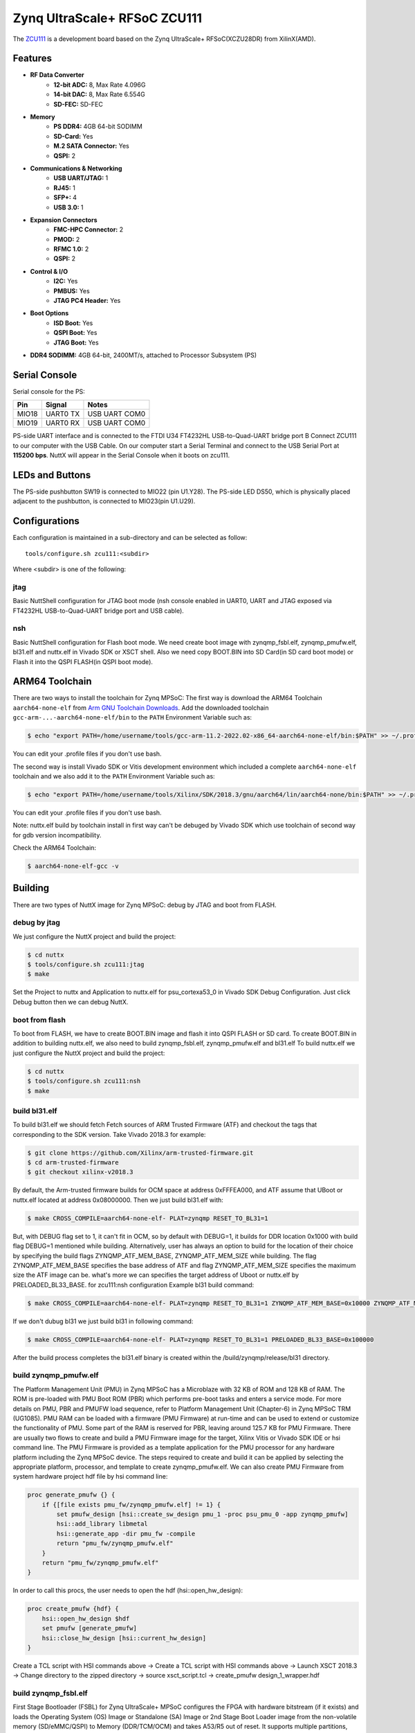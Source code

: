 =============================
Zynq UltraScale+ RFSoC ZCU111
=============================

The `ZCU111 <https://www.xilinx.com/products/boards-and-kits/zcu111.html>`_ is a
development board based on the Zynq UltraScale+ RFSoC(XCZU28DR) from XilinX(AMD).

Features
========

- **RF Data Converter**
    - **12-bit ADC:** 8, Max Rate 4.096G
    - **14-bit DAC:** 8, Max Rate 6.554G
    - **SD-FEC:** SD-FEC
- **Memory**
    - **PS DDR4:** 4GB 64-bit SODIMM
    - **SD-Card:** Yes
    - **M.2 SATA Connector:** Yes
    - **QSPI:** 2
- **Communications & Networking**
    - **USB UART/JTAG:** 1
    - **RJ45:** 1
    - **SFP+:** 4
    - **USB 3.0:** 1
- **Expansion Connectors**
    - **FMC-HPC Connector:** 2
    - **PMOD:** 2
    - **RFMC 1.0:** 2
    - **QSPI:** 2
- **Control & I/O**
    - **I2C:** Yes
    - **PMBUS:** Yes
    - **JTAG PC4 Header:** Yes
- **Boot Options**
    - **ISD Boot:** Yes
    - **QSPI Boot:** Yes
    - **JTAG Boot:** Yes
- **DDR4 SODIMM:** 4GB 64-bit, 2400MT/s, attached to Processor Subsystem (PS)

Serial Console
==============

Serial console for the PS:

===== ======== =============
Pin   Signal       Notes
===== ======== =============
MIO18 UART0 TX USB UART COM0
MIO19 UART0 RX USB UART COM0
===== ======== =============

PS-side UART interface and is connected to the FTDI U34 FT4232HL USB-to-Quad-UART
bridge port B Connect ZCU111 to our computer with the USB Cable. On our computer
start a Serial Terminal and connect to the USB Serial Port at **115200 bps**.
NuttX will appear in the Serial Console when it boots on zcu111.

LEDs and Buttons
================

The PS-side pushbutton SW19 is connected to MIO22 (pin U1.Y28). The PS-side LED DS50,
which is physically placed adjacent to the pushbutton, is connected to MIO23(pin U1.U29).

Configurations
==============

Each configuration is maintained in a sub-directory and can be selected as follow::

  tools/configure.sh zcu111:<subdir>

Where <subdir> is one of the following:

jtag
----

Basic NuttShell configuration for JTAG boot mode (nsh console enabled in UART0,
UART and JTAG exposed via FT4232HL USB-to-Quad-UART bridge port and USB cable).

nsh
---

Basic NuttShell configuration for Flash boot mode. We need create boot image with
zynqmp_fsbl.elf, zynqmp_pmufw.elf, bl31.elf and nuttx.elf in Vivado SDK or XSCT
shell. Also we need copy BOOT.BIN into SD Card(in SD card boot mode) or Flash it
into the QSPI FLASH(in QSPI boot mode).

ARM64 Toolchain
===============

There are two ways to install the toolchain for Zynq MPSoC:
The first way is download the ARM64 Toolchain ``aarch64-none-elf`` from
`Arm GNU Toolchain Downloads <https://developer.arm.com/downloads/-/arm-gnu-toolchain-downloads>`_.
Add the downloaded toolchain ``gcc-arm-...-aarch64-none-elf/bin``
to the ``PATH`` Environment Variable such as:

.. code-block:: console

  $ echo "export PATH=/home/username/tools/gcc-arm-11.2-2022.02-x86_64-aarch64-none-elf/bin:$PATH" >> ~/.profile

You can edit your .profile files if you don't use bash.

The second way is install Vivado SDK or Vitis development environment which included a complete
``aarch64-none-elf`` toolchain and we also add it to the ``PATH`` Environment Variable such as:

.. code-block:: console

  $ echo "export PATH=/home/username/tools/Xilinx/SDK/2018.3/gnu/aarch64/lin/aarch64-none/bin:$PATH" >> ~/.profile

You can edit your .profile files if you don't use bash.

Note: nuttx.elf build by toolchain install in first way can't be debuged by Vivado SDK which use
toolchain of second way for gdb version incompatibility.

Check the ARM64 Toolchain:

.. code:: console

   $ aarch64-none-elf-gcc -v

Building
========

There are two types of NuttX image for Zynq MPSoC: debug by JTAG and boot from FLASH.

debug by jtag
-------------

We just configure the NuttX project and build the project:

.. code:: console

   $ cd nuttx
   $ tools/configure.sh zcu111:jtag
   $ make

Set the Project to nuttx and Application to nuttx.elf for psu_cortexa53_0 in Vivado SDK Debug Configuration.
Just click Debug button then we can debug NuttX.

boot from flash
---------------

To boot from FLASH, we have to create BOOT.BIN image and flash it into QSPI FLASH or SD card. To create BOOT.BIN
in addition to building nuttx.elf, we also need to build zynqmp_fsbl.elf, zynqmp_pmufw.elf and bl31.elf
To build nuttx.elf we just configure the NuttX project and build the project:

.. code:: console

   $ cd nuttx
   $ tools/configure.sh zcu111:nsh
   $ make

build bl31.elf
--------------

To build bl31.elf we should fetch Fetch sources of ARM Trusted Firmware (ATF) and checkout the tags that
corresponding to the SDK version. Take Vivado 2018.3 for example:

.. code:: console

   $ git clone https://github.com/Xilinx/arm-trusted-firmware.git
   $ cd arm-trusted-firmware
   $ git checkout xilinx-v2018.3

By default, the Arm-trusted firmware builds for OCM space at address 0xFFFEA000, and ATF assume that UBoot
or nuttx.elf located at address 0x08000000. Then we just build bl31.elf with:

.. code:: console

   $ make CROSS_COMPILE=aarch64-none-elf- PLAT=zynqmp RESET_TO_BL31=1

But, with DEBUG flag set to 1, it can't fit in OCM, so by default with DEBUG=1, it builds for DDR location
0x1000 with build flag DEBUG=1 mentioned while building. Alternatively, user has always an option to build
for the location of their choice by specifying  the build flags ZYNQMP_ATF_MEM_BASE, ZYNQMP_ATF_MEM_SIZE while
building. The flag ZYNQMP_ATF_MEM_BASE specifies the base address of ATF and flag ZYNQMP_ATF_MEM_SIZE specifies
the maximum size the ATF image can be. what's more we can specifies the target address of Uboot or nuttx.elf
by PRELOADED_BL33_BASE. for zcu111:nsh configuration Example bl31 build command:

.. code:: console

   $ make CROSS_COMPILE=aarch64-none-elf- PLAT=zynqmp RESET_TO_BL31=1 ZYNQMP_ATF_MEM_BASE=0x10000 ZYNQMP_ATF_MEM_SIZE=0x40000 PRELOADED_BL33_BASE=0x100000

If we don't dubug bl31 we just build bl31 in following command:

.. code:: console

   $ make CROSS_COMPILE=aarch64-none-elf- PLAT=zynqmp RESET_TO_BL31=1 PRELOADED_BL33_BASE=0x100000

After the build process completes the bl31.elf binary is created within the /build/zynqmp/release/bl31 directory.

build zynqmp_pmufw.elf
----------------------

The Platform Management Unit (PMU) in Zynq MPSoC has a Microblaze with 32 KB of ROM and 128 KB of RAM. The ROM is
pre-loaded with PMU Boot ROM (PBR) which performs pre-boot tasks and enters a service mode. For more details on PMU,
PBR and PMUFW load sequence, refer to Platform Management Unit (Chapter-6) in Zynq MPSoC TRM (UG1085). PMU RAM can
be loaded with a firmware (PMU Firmware) at run-time and can be used to extend or customize the functionality of PMU.
Some part of the RAM is reserved for PBR, leaving around 125.7 KB for PMU Firmware.
There are usually two flows to create and build a PMU Firmware image for the target, Xilinx Vitis or Vivado SDK IDE or
hsi command line. The PMU Firmware is provided as a template application for the PMU processor for any hardware platform
including the Zynq MPSoC device. The steps required to create and build it can be applied by selecting the appropriate
platform, processor, and template to create zynqmp_pmufw.elf. We can also create PMU Firmware from system hardware
project hdf file by hsi command line:

.. code-block::

  proc generate_pmufw {} {
      if {[file exists pmu_fw/zynqmp_pmufw.elf] != 1} {
          set pmufw_design [hsi::create_sw_design pmu_1 -proc psu_pmu_0 -app zynqmp_pmufw]
          hsi::add_library libmetal
          hsi::generate_app -dir pmu_fw -compile
          return "pmu_fw/zynqmp_pmufw.elf"
      }
      return "pmu_fw/zynqmp_pmufw.elf"
  }

In order to call this procs, the user needs to open the hdf (hsi::open_hw_design):

.. code-block::

  proc create_pmufw {hdf} {
      hsi::open_hw_design $hdf
      set pmufw [generate_pmufw]
      hsi::close_hw_design [hsi::current_hw_design]
  }

Create a TCL script with HSI commands above -> Create a TCL script with HSI commands above ->
Launch XSCT 2018.3 -> Change directory to the zipped directory -> source xsct_script.tcl ->
create_pmufw design_1_wrapper.hdf

build zynqmp_fsbl.elf
---------------------

First Stage Bootloader (FSBL) for Zynq UltraScale+ MPSoC configures the FPGA with hardware bitstream (if it exists)
and loads the Operating System (OS) Image or Standalone (SA) Image or 2nd Stage Boot Loader image from the non-volatile
memory (SD/eMMC/QSPI) to Memory (DDR/TCM/OCM) and takes A53/R5 out of reset. It supports multiple partitions, and each
partition can be a code image or a bitstream. Each of these partitions, if required, will be authenticated and/or decrypted.
FSBL is loaded into OCM and handed off by CSU BootROM after authenticating and/or decrypting (as required) FSBL.
There are usually two flows to create and build a PMU Firmware image for the target, Xilinx Vitis or Vivado SDK IDE or
hsi command line. 
To create FSBL by Vitis or Vivado SDK IDE just launch VITIS or Vivado SDK and do following flow:

- Provide path where VITIS workspace and project need to be created. With this VITIS workspace will be created
- (Optional step) To work with local repos, Select "Xilinx" (ALT - x) -> Repositories. Against Local Repositories,
  click on "New..." and provide path of the local repo
- Select File-->New-->Application Project to open "New Project" window, provide name for FSBL project
- In the “Platform” section, click on “Create a new platform from hardware (XSA)” and select pre-defined hardware platform for ZynqMP.
    - Alternatively, to create a new/custom platform from a .xsa file, click on “+”, browse and select the XSA file and a new hardware platform is created.
- In the "Domain" window, select the processor psu_cortexa53_0/psu_cortexr5_0, OS as standalone and Language as C.
- Click Next and select "Zynq MP FSBL"
- Click "Finish" to generate the A53/R5 FSBL. This populates the FSBL code and also builds it (along with BSP)
- Debug prints in FSBL are now disabled by default. To enable debug prints, define symbol: FSBL_DEBUG_INFO.
    - In VITIS this can be done by: right click on FSBL application project -> select “C/C++ Build Settings” -> “Tool Settings” tab -> Symbols (under ARM v8 gcc compiler)
    - Click on Add (+) icon and Enter Value: FSBL_DEBUG_INFO, click on "OK" to close the "Enter Value" screen
- In case any of the source files (FSBL or BSP) need to be modified, browse the file, make the change and save the file,
  build the project. elf file will be present in the Debug/Release folder of FSBL project.

To create FSBL by XSCT command line just launch XSCT console and execute following TCL script with HSI commands:

.. code-block::

  proc generate_fsbl {} {
      if {[file exists zynqmp_fsbl/zynqmp_fsbl.elf] != 1} {
          set fsbl_design [hsi::create_sw_design fsbl_1 -proc psu_cortexa53_0 -app zynqmp_fsbl]
          common::set_property APP_COMPILER "aarch64-none-elf-gcc" $fsbl_design
          common::set_property -name APP_COMPILER_FLAGS -value "-DRSA_SUPPORT -DFSBL_DEBUG_INFO -DXPS_BOARD_ZCU111" -objects $fsbl_design
          hsi::add_library libmetal
          hsi::generate_app -dir zynqmp_fsbl -compile
      }
      return "zynqmp_fsbl/zynqmp_fsbl.elf"
  }

In order to call this procs, the user needs to open the hdf (hsi::open_hw_design):

.. code-block::

  proc create_fsbl {hdf} {
      hsi::open_hw_design $hdf
      set fsbl [generate_fsbl]
      hsi::close_hw_design [hsi::current_hw_design]
  }

Create a TCL script with HSI commands above -> Create a TCL script with HSI commands above ->
Launch XSCT 2018.3 -> Change directory to the zipped directory -> source xsct_script.tcl ->
create_fsbl design_1_wrapper.hdf

generate BOOT.bin image
-----------------------

You can create BOOT.bin images using the BIF attributes and the Bootgen command.
For this configuration, the BIF file(named fsbl.bif) contains the following attributes:

.. code-block::

  the_ROM_image:
  {
    [fsbl_config]a53_x64
    [bootloader]zynqmp_fsbl.elf
    [pmufw_image]zynqmp_pmufw.elf
    [destination_cpu = a53-0, exception_level = el-3, trustzone]bl31.elf
    [destination_cpu = a53-0, exception_level = el-1]nuttx.elf
  }

The Vitis IDE calls the following Bootgen command to generate the BOOT.bin image for this configuration:

.. code-block::

  bootgen -image fsbl.bif -arch zynqmp -o .\BOOT.bin

Flash BOOT.bin to QSPI FLASH
----------------------------

We can flash BOOT.bin into QSPI FLASH in following flow:

- In the Vivado SDK/Vitis IDE, select Xilinx -> Program Flash.
- In the Program Flash wizard, browse to and select the BOOT.bin image file that was created as a part of this example.
- Select **qspi-x8-dual_parallel** as the Flash type.
- Set the Offset as 0 and select the BOOT.bin file.
- Click Program to start the process of programming the QSPI flash with the BOOT.bin.
- Wait until you see the message “Flash Operation Successful” in the console.

Set mode switch SW6 to QSPI32, NuttX will appear in the Serial Console when we power on zcu111.
